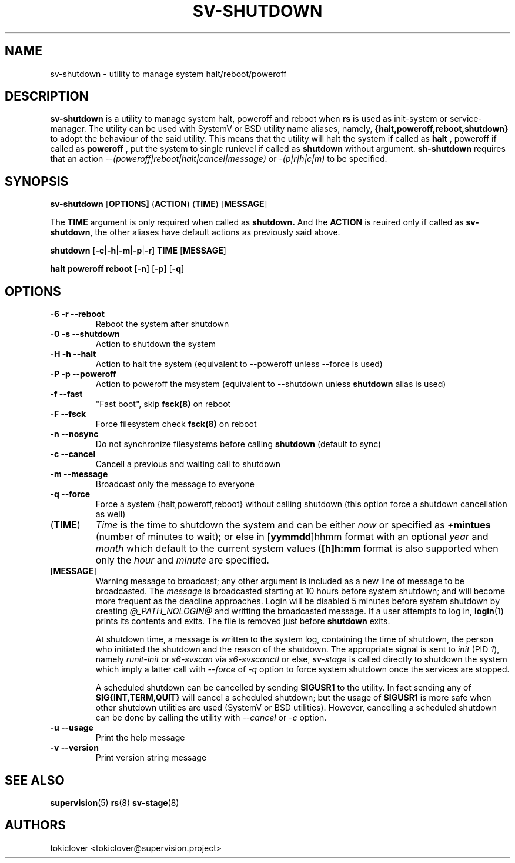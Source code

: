 .\"
.\" CopyLeft (c) 2016-2017 tokiclover <tokiclover@gmail.com>
.\"
.\" Distributed under the terms of the 2-clause BSD License as
.\" stated in the COPYING file that comes with the source files
.\"
.pc
.TH SV-SHUTDOWN 8 "2017-01-10" "0.13.0" "System Manager's Utility"
.SH NAME
sv-shutdown \- utility to manage system halt/reboot/poweroff
.SH DESCRIPTION
.B sv-shutdown
is a utility to manage system halt, poweroff and reboot when
.B rs
is used as init-system or service-manager.
The utility can be used with SystemV or BSD utility name aliases, namely,
.B {halt,poweroff,reboot,shutdown}
to adopt the behaviour of the said utility. This means that the utility will
halt the system if called as
.B halt
, poweroff if called as
.B poweroff
, put the system to single runlevel if called as
.B shutdown
without argument.
.B sh-shutdown
requires that an action
.I --(poweroff|reboot|halt|cancel|message)
or
.I -(p|r|h|c|m)
to be specified.
.SH SYNOPSIS
.B sv-shutdown
.RB [\| OPTIONS \| ]
.RB (\| ACTION \|)
.RB (\| TIME \|)
.RB [\| MESSAGE \|]

The
.B TIME
argument is only required when called as
.B shutdown.
And the
.B ACTION
is reuired only if called as \fBsv-shutdown\fR,
the other aliases have default actions as previously said above.

.B shutdown
.RB [\| -c | -h | -m | -p | -r \|]
.RB \| TIME \|
.RB [\| MESSAGE \|]

.B halt \| poweroff \| reboot
.RB [\| -n \|]
.RB [\| -p \|]
.RB [\| -q \|]

.SH OPTIONS
.TP
.B \-6 \| \-r \| \-\-reboot
Reboot the system after shutdown
.TP
.B \-0 \| \-s \| \-\-shutdown
Action to shutdown the system
.TP
.B \-H \| \-h \| \-\-halt
Action to halt the system (equivalent to --poweroff unless --force is used)
.TP
.B \-P \| \-p \| \-\-poweroff
Action to poweroff the msystem (equivalent to --shutdown unless
.B shutdown
alias is used)
.TP
.B \-f \| \-\-fast
"Fast boot", skip
.B fsck(8)
on reboot
.TP
.B \-F \| \--fsck
Force filesystem check
.B fsck(8)
on reboot
.TP
.B \-n \| \--nosync
Do not synchronize filesystems before calling
.B shutdown
(default to sync)
.TP
.B \-c \| \-\-cancel
Cancell a previous and waiting call to shutdown
.TP
.B \-m \| \-\-message
Broadcast only the message to everyone
.TP
.B \-q \| \-\-force
Force a system {halt,poweroff,reboot} without calling shutdown
(this option force a shutdown cancellation as well)
.TP
.RB (\| TIME \|)
.I Time
is the time to shutdown the system and can be either
.I now
or specified as \fI+\fBmintues\fR (number of minutes to wait); or else in
.RB [\| yymmdd \|]hhmm
format with an optional \fIyear\fR and \fImonth\fR which default to the current
system values (\fB[\|h\|]h:mm\fR format is also supported when only the
.I hour
and
.I minute
are specified.
.TP
.RB [\| MESSAGE \|]
Warning message to broadcast; any other argument is included as a new line of
message to be broadcasted. The
.I message
is broadcasted starting at 10 hours before system shutdown; and will become more
frequent as the deadline approaches. Login will be disabled 5 minutes before
system shutdown by creating
.I @_PATH_NOLOGIN@
and writting the broadcasted message.
If a user attempts to log in,
.BR login (1)
prints its contents and exits. The file is removed just before
.B shutdown
exits.

At shutdown time, a message is written to the system log, containing the time of
shutdown, the person who initiated the shutdown and the reason of the shutdown.
The appropriate signal is sent to
.I init
(PID \fI1\fR), namely
.I runit-init
or
.I s6-svscan
via
.I s6-svscanctl
or else,
.I sv-stage
is called directly to shutdown the system which imply a latter call with
.I --force
of
.I -q
option to force system shutdown once the services are stopped.

A scheduled shutdown can be cancelled by sending
.B SIGUSR1
to the utility. In fact sending any of
.B SIG{INT,TERM,QUIT}
will cancel a scheduled shutdown; but the usage of
.B SIGUSR1
is more safe when other shutdown utilities are used (SystemV or BSD utilities).
However, cancelling a scheduled shutdown can be done by calling the utility with
.I --cancel
or
.I -c
option.
.TP
.B \-u \| \-\-usage
Print the help message
.TP
.B \-v \| \-\-version
Print version string message
.SH "SEE ALSO"
.BR supervision (5)
.BR rs (8)
.BR sv-stage (8)
.SH AUTHORS
tokiclover <tokiclover@supervision.project>
.\"
.\" vim:fenc=utf-8:ft=groff:ci:pi:sts=2:sw=2:ts=2:expandtab:
.\"
